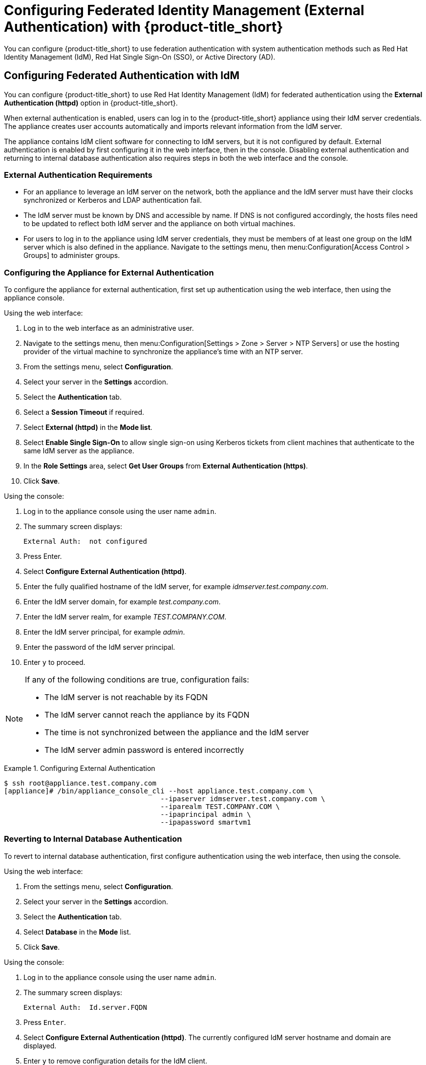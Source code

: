 [[external_auth]]
= Configuring Federated Identity Management (External Authentication) with {product-title_short}

//Overview of federated auth in CloudForms here - benefits

You can configure {product-title_short} to use federation authentication with system authentication methods such as Red Hat Identity Management (IdM), Red Hat Single Sign-On (SSO), or Active Directory (AD). 

[[external_ipa_auth]]
== Configuring Federated Authentication with IdM 

You can configure {product-title_short} to use Red Hat Identity Management (IdM) for federated authentication using the *External Authentication (httpd)* option in {product-title_short}.

When external authentication is enabled, users can log in to the {product-title_short} appliance using their IdM server credentials. The appliance creates user accounts automatically and imports relevant information from the IdM server.

The appliance contains IdM client software for connecting to IdM servers, but it is not configured by default. External authentication is enabled by first configuring it in the web interface, then in the console.
Disabling external authentication and returning to internal database authentication also requires steps in both the web interface and the console.

=== External Authentication Requirements

* For an appliance to leverage an IdM server on the network, both the appliance and the IdM server must have their clocks synchronized or Kerberos and LDAP authentication fail.
* The IdM server must be known by DNS and accessible by name. If DNS is not configured accordingly, the hosts files need to be updated to reflect both IdM server and the appliance on both virtual machines.
* For users to log in to the appliance using IdM server credentials, they must be members of at least one group on the IdM server which is also defined in the appliance. Navigate to the settings menu, then menu:Configuration[Access Control > Groups] to administer groups.

=== Configuring the Appliance for External Authentication

To configure the appliance for external authentication, first set up authentication using the web interface, then using the appliance console.

Using the web interface:

. Log in to the web interface as an administrative user.
. Navigate to the settings menu, then menu:Configuration[Settings > Zone > Server > NTP Servers] or use the hosting provider of the virtual machine to synchronize the appliance's time with an NTP server.
. From the settings menu, select *Configuration*. 
. Select your server in the *Settings* accordion.
. Select the *Authentication* tab.
. Select a *Session Timeout* if required.
. Select *External (httpd)* in the *Mode list*.
. Select *Enable Single Sign-On* to allow single sign-on using Kerberos tickets from client machines that authenticate to the same IdM server as the appliance.
. In the *Role Settings* area, select *Get User Groups* from *External Authentication (https)*.
. Click *Save*.

Using the console:

. Log in to the appliance console using the user name `admin`.
. The summary screen displays:
+
------
External Auth:  not configured
------
+
. Press Enter.
. Select *Configure External Authentication (httpd)*.
. Enter the fully qualified hostname of the IdM server, for example _idmserver.test.company.com_.
. Enter the IdM server domain, for example _test.company.com_.
. Enter the IdM server realm, for example _TEST.COMPANY.COM_.
. Enter the IdM server principal, for example _admin_.
. Enter the password of the IdM server principal.
. Enter `y` to proceed.

[NOTE]
====
If any of the following conditions are true, configuration fails:

* The IdM server is not reachable by its FQDN
* The IdM server cannot reach the appliance by its FQDN
* The time is not synchronized between the appliance and the IdM server
* The IdM server admin password is entered incorrectly
====

.Configuring External Authentication
====
----
$ ssh root@appliance.test.company.com
[appliance]# /bin/appliance_console_cli --host appliance.test.company.com \
                                      --ipaserver idmserver.test.company.com \
                                      --iparealm TEST.COMPANY.COM \
                                      --ipaprincipal admin \
                                      --ipapassword smartvm1
----
====


=== Reverting to Internal Database Authentication

To revert to internal database authentication, first configure authentication using the web interface, then using the console.

Using the web interface:

. From the settings menu, select *Configuration*. 
. Select your server in the *Settings* accordion.
. Select the *Authentication* tab.
. Select *Database* in the *Mode* list.
. Click *Save*.

Using the console:

. Log in to the appliance console using the user name `admin`.
. The summary screen displays:
+
----
External Auth:  Id.server.FQDN
----
+
. Press `Enter`.
. Select *Configure External Authentication (httpd)*. The currently configured IdM server hostname and domain are displayed.
. Enter `y` to remove configuration details for the IdM client.


.Reverting to Internal Database Authentication
====
----
$ ssh root@appliance.test.company.com
[appliance]# /bin/appliance_console_cli --uninstall-ipa
----
====

=== Optional Configuration Using the Appliance Console CLI

In addition to using the appliance console, external authentication can optionally be configured and reverted using the appliance console command line interface.

Appliance console CLI command and relevant options include:

----
/bin/appliance_console_cli --host <appliance_fqdn>
                           --ipaserver <idm_server_fqdn>
                           --iparealm <realm_of_idm_server>
                           --ipaprincipal <idm_server_principal>
                           --ipapassword <idm_server_password>
                           --uninstall-ipa
----


--host::
Updates the hostname of the appliance. If you performed this step using the console and made the necessary updates made to `/etc/hosts` if DNS is not properly configured, you can omit the `--host` option.

--iparealm::
If omitted, the `iparealm` is based on the domain name of the `ipaserver`.

--ipaprincipal::
If omitted, defaults to admin.







